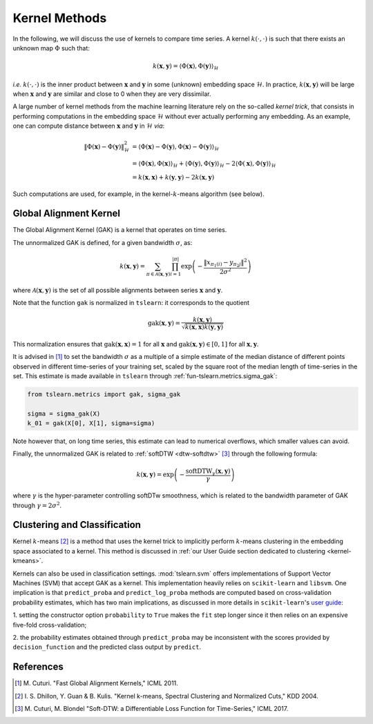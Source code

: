 .. _kernel:

Kernel Methods
==============

In the following, we will discuss the use of kernels to compare time series.
A kernel :math:`k(\cdot, \cdot)` is such that there exists an unknown map
:math:`\Phi` such that:

.. math::

    k(\mathbf{x}, \mathbf{y}) =
        \left\langle
            \Phi(\mathbf{x}), \Phi(\mathbf{y})
        \right\rangle_{\mathcal{H}}

`i.e.` :math:`k(\cdot, \cdot)` is the inner product between :math:`\mathbf{x}`
and :math:`\mathbf{y}` in some (unknown) embedding space :math:`\mathcal{H}`.
In practice, :math:`k(\mathbf{x}, \mathbf{y})` will be large when
:math:`\mathbf{x}` and :math:`\mathbf{y}` are similar and close to 0 when they
are very dissimilar.

A large number of kernel methods from the machine learning literature rely on
the so-called `kernel trick`, that consists in performing computations in the
embedding space :math:`\mathcal{H}` without ever actually performing any
embedding.
As an example, one can compute distance between :math:`\mathbf{x}`
and :math:`\mathbf{y}` in :math:`\mathcal{H}` `via`:

.. math::

    \| \Phi(\mathbf{x}) - \Phi(\mathbf{y})\|_\mathcal{H}^2
        &= \left\langle \Phi(\mathbf{x}) - \Phi(\mathbf{y}),
                        \Phi(\mathbf{x}) - \Phi(\mathbf{y})
           \right\rangle_{\mathcal{H}} \\
        &= \left\langle \Phi(\mathbf{x}), \Phi(\mathbf{x})
           \right\rangle_{\mathcal{H}}  +
           \left\langle \Phi(\mathbf{y}), \Phi(\mathbf{y})
           \right\rangle_{\mathcal{H}}  - 2
           \left\langle \Phi(\mathbf{x}), \Phi(\mathbf{y})
           \right\rangle_{\mathcal{H}} \\
        &= k(\mathbf{x}, \mathbf{x}) + k(\mathbf{y}, \mathbf{y})
           - 2 k(\mathbf{x}, \mathbf{y})

Such computations are used, for example, in the kernel-:math:`k`-means
algorithm (see below).


Global Alignment Kernel
-----------------------

The Global Alignment Kernel (GAK) is a kernel that operates on time
series.

The unnormalized GAK is defined, for a given bandwidth :math:`\sigma`, as:

.. math::

    k(\mathbf{x}, \mathbf{y}) =
        \sum_{\pi \in \mathcal{A}(\mathbf{x}, \mathbf{y})}
            \prod_{i=1}^{ | \pi | }
                \exp \left( - \frac{ \left\| x_{\pi_1(i)} - y_{\pi_2{j}} \right\|^2}{2 \sigma^2} \right)

where :math:`\mathcal{A}(\mathbf{x}, \mathbf{y})` is the set of all possible
alignments between series :math:`\mathbf{x}` and :math:`\mathbf{y}`.

Note that the function ``gak`` is normalized in ``tslearn``: it corresponds to the quotient

.. math::

    \text{gak}(\mathbf{x}, \mathbf{y}) = \frac{k(\mathbf{x}, \mathbf{y})}{\sqrt{k(\mathbf{x}, \mathbf{x})k(\mathbf{y}, \mathbf{y})}}

This normalization ensures that :math:`\text{gak}(\mathbf{x}, \mathbf{x})=1` for all :math:`\mathbf{x}`
and :math:`\text{gak}(\mathbf{x}, \mathbf{y}) \in [0, 1]` for all :math:`\mathbf{x}, \mathbf{y}`.

It is advised in [1]_ to set the bandwidth :math:`\sigma` as a multiple of a
simple estimate of the median distance of different points observed in
different time-series of your training set, scaled by the square root of the
median length of time-series in the set.
This estimate is made available in ``tslearn`` through
:ref:`fun-tslearn.metrics.sigma_gak`:

.. code-block:: python

    from tslearn.metrics import gak, sigma_gak

    sigma = sigma_gak(X)
    k_01 = gak(X[0], X[1], sigma=sigma)

Note however that, on long time series, this estimate can lead to numerical
overflows, which smaller values can avoid.

Finally, the unnormalized GAK is related to :ref:`softDTW <dtw-softdtw>` [3]_ through the
following formula:

.. math::

    k(\mathbf{x}, \mathbf{y}) =
        \exp \left(- \frac{\text{softDTW}_\gamma(\mathbf{x}, \mathbf{y})}{\gamma} \right)

where :math:`\gamma` is the hyper-parameter controlling softDTw smoothness,
which is related to the bandwidth parameter of GAK through
:math:`\gamma = 2 \sigma^2`.

.. _kernels-ml:

Clustering and Classification
-----------------------------

Kernel :math:`k`-means [2]_ is a method that uses the kernel trick to
implicitly perform :math:`k`-means clustering in the embedding space associated
to a kernel.
This method is discussed in
:ref:`our User Guide section dedicated to clustering <kernel-kmeans>`.

Kernels can also be used in classification settings.
:mod:`tslearn.svm` offers implementations of Support Vector Machines (SVM)
that accept GAK as a kernel.
This implementation heavily relies on ``scikit-learn`` and ``libsvm``.
One implication is that ``predict_proba`` and ``predict_log_proba`` methods
are computed based on cross-validation probability estimates, which has two
main implications, as discussed in more details in ``scikit-learn``'s
`user guide <https://scikit-learn.org/stable/modules/svm.html#scores-probabilities>`_:

1. setting the constructor option ``probability`` to ``True`` makes the ``fit``
step longer since it then relies on an expensive five-fold cross-validation;

2. the probability estimates obtained through ``predict_proba`` may be
inconsistent with the scores provided by ``decision_function`` and the
predicted class output by ``predict``.



.. minigallery:: tslearn.metrics.gak tslearn.metrics.cdist_gak tslearn.svm.TimeSeriesSVC tslearn.svm.TimeSeriesSVR tslearn.clustering.KernelKMeans
    :add-heading: Examples Using Kernel Methods
    :heading-level: -


.. raw:: html

    <div style="clear: both;" />

References
----------

.. [1] M. Cuturi. "Fast Global Alignment Kernels,"
   ICML 2011.

.. [2] I. S. Dhillon, Y. Guan & B. Kulis.
       "Kernel k-means, Spectral Clustering and Normalized Cuts," KDD 2004.

.. [3] M. Cuturi, M. Blondel "Soft-DTW: a Differentiable Loss Function for
       Time-Series," ICML 2017.
